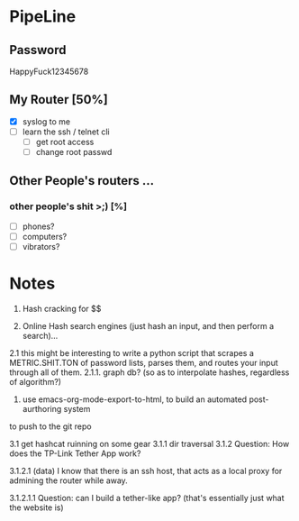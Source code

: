 * PipeLine
** Password
HappyFuck12345678


** My Router [50%] 
- [X] syslog to me 
- [ ] learn the ssh / telnet cli 
  - [ ] get root access 
  - [ ] change root passwd 
 



** Other People's routers ... 
*** other people's shit >;)  [%] 
- [ ] phones? 
- [ ] computers? 
- [ ] vibrators? 

* Notes 
1. Hash cracking for $$ 

2. Online Hash search engines (just hash an input, and then perform a search)... 
2.1 this might be interesting to write a python script that scrapes a METRIC.SHIT.TON 
of password lists, parses them, and routes your input through all of them. 
2.1.1. graph db? (so as to interpolate hashes, regardless of algorithm?) 

3. use emacs-org-mode-export-to-html, to build an automated post-aurthoring system
to push to the git repo 

3.1 get hashcat ruinning on some gear 
3.1.1 dir traversal
3.1.2 Question: How does the TP-Link Tether App work?  

3.1.2.1 (data) I know that there is an ssh host, that 
acts as a local proxy for admining the router while away. 

3.1.2.1.1 Question: can I build a tether-like app?  
(that's essentially just what the website is) 
